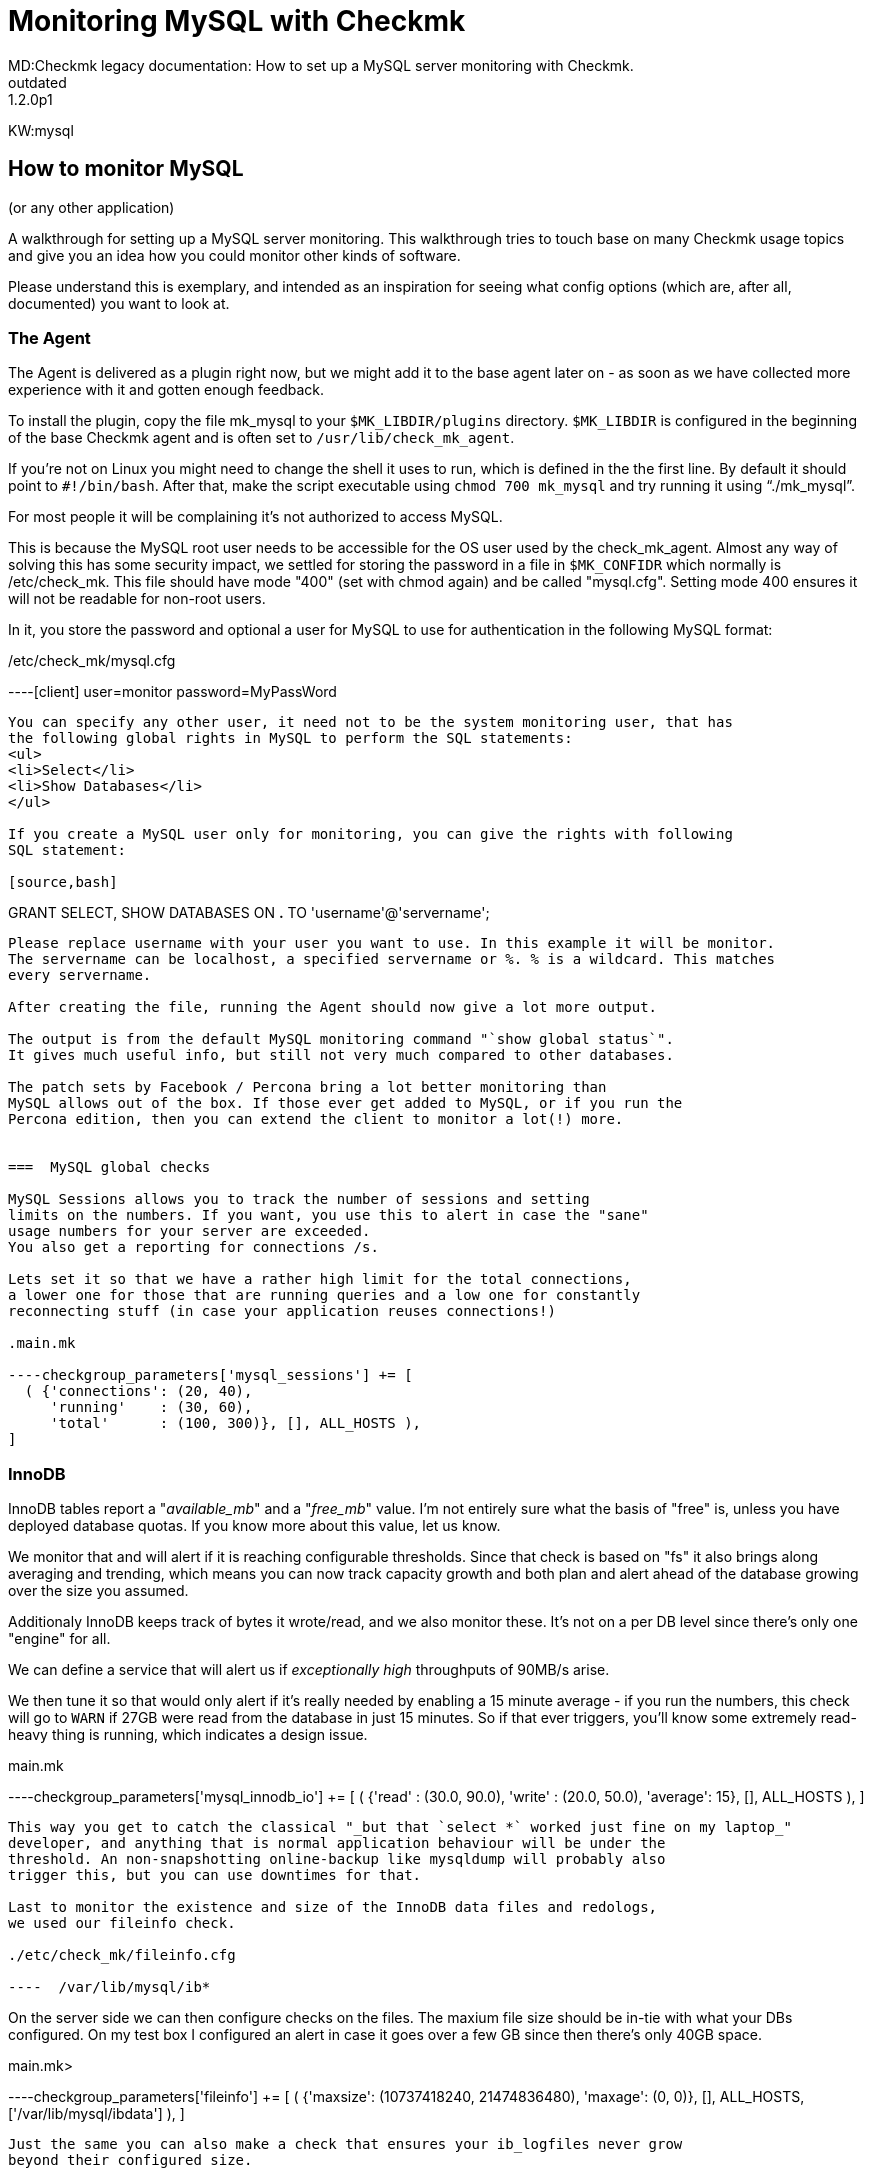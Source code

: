 = Monitoring MySQL with Checkmk
MD:Checkmk legacy documentation: How to set up a MySQL server monitoring with Checkmk.
VS:1.2.0p1
:revdate: outdated
KW:mysql
[.seealso][#checks] [#manualchecks] [#localchecks] [#logfiles]
== How to monitor MySQL
(or any other application)

A walkthrough for setting up a MySQL server monitoring.
This walkthrough tries to touch base on many Checkmk usage
topics and give you an idea how you could monitor other kinds of software.

Please understand this is exemplary, and intended as an inspiration
for seeing what config options (which are, after all, documented)
you want to look at.


=== The Agent

The Agent is delivered as a plugin right now, but we might add
it to the base agent later on - as soon as we have collected more
experience with it and gotten enough feedback.

To install the plugin, copy the file mk_mysql to your
`$MK_LIBDIR/plugins` directory. `$MK_LIBDIR` is
configured in the beginning of the base Checkmk agent and is
often set to `/usr/lib/check_mk_agent`.

If you're not on Linux you might need to change the shell it uses
to run, which is defined in the the first line. By default it should
point to `#!/bin/bash`.
After that, make the script executable using `chmod 700 mk_mysql`
and try running it using "`./mk_mysql`".

For most people it will be complaining it's not authorized
to access MySQL.

This is because the MySQL root user needs to be accessible for
the OS user used by the check_mk_agent.
Almost any way of solving this has some security impact, we
settled for storing the password in a file in `$MK_CONFIDR` which
normally is /etc/check_mk.
This file should have mode "400" (set with chmod again) and be called "mysql.cfg".
Setting mode 400 ensures it will not be readable for non-root users.

In it, you store the password and optional a user for MySQL to use for authentication
in the following MySQL format:

./etc/check_mk/mysql.cfg

----[client]
user=monitor
password=MyPassWord
----

You can specify any other user, it need not to be the system monitoring user, that has
the following global rights in MySQL to perform the SQL statements:
<ul>
<li>Select</li>
<li>Show Databases</li>
</ul>

If you create a MySQL user only for monitoring, you can give the rights with following
SQL statement:

[source,bash]
----
GRANT SELECT, SHOW DATABASES ON *.*
TO 'username'@'servername';
----

Please replace username with your user you want to use. In this example it will be monitor.
The servername can be localhost, a specified servername or %. % is a wildcard. This matches
every servername.

After creating the file, running the Agent should now give a lot more output.

The output is from the default MySQL monitoring command "`show global status`".
It gives much useful info, but still not very much compared to other databases.

The patch sets by Facebook / Percona bring a lot better monitoring than
MySQL allows out of the box. If those ever get added to MySQL, or if you run the
Percona edition, then you can extend the client to monitor a lot(!) more.


===  MySQL global checks

MySQL Sessions allows you to track the number of sessions and setting
limits on the numbers. If you want, you use this to alert in case the "sane"
usage numbers for your server are exceeded.
You also get a reporting for connections /s.

Lets set it so that we have a rather high limit for the total connections,
a lower one for those that are running queries and a low one for constantly
reconnecting stuff (in case your application reuses connections!)

.main.mk

----checkgroup_parameters['mysql_sessions'] += [
  ( {'connections': (20, 40),
     'running'    : (30, 60),
     'total'      : (100, 300)}, [], ALL_HOSTS ),
]
----


=== InnoDB

InnoDB tables report a "_available_mb_" and a "_free_mb_" value.
I'm not entirely sure what the basis of "free" is, unless you have deployed
database quotas.
If you know more about this value, let us know.

We monitor that and will alert if it is reaching configurable thresholds.
Since that check is based on "fs" it also brings along averaging and trending,
which means you can now track capacity growth and both plan and alert ahead of
the database growing over the size you assumed.

Additionaly InnoDB keeps track of bytes it wrote/read, and we also monitor
these.  It's not on a per DB level since there's only one "engine" for all.

We can define a service that will alert us if _exceptionally high_ throughputs
of 90MB/s arise.

We then tune it so that would only alert if it's really needed by
enabling a 15 minute average - if you run the numbers, this check will go to `WARN`
if 27GB were read from the database in just 15 minutes. So if that ever triggers,
you'll know some extremely read-heavy thing is running, which indicates a design issue.

.main.mk

----checkgroup_parameters['mysql_innodb_io'] += [
  ( {'read'   : (30.0, 90.0),
     'write'  : (20.0, 50.0),
     'average': 15}, [], ALL_HOSTS ),
]
----

This way you get to catch the classical "_but that `select *` worked just fine on my laptop_"
developer, and anything that is normal application behaviour will be under the
threshold. An non-snapshotting online-backup like mysqldump will probably also
trigger this, but you can use downtimes for that.

Last to monitor the existence and size of the InnoDB data files and redologs,
we used our fileinfo check.

./etc/check_mk/fileinfo.cfg

----  /var/lib/mysql/ib*
----

On the server side we can then configure checks on the files.
The maxium file size should be in-tie with what your DBs configured.
On my test box I configured an alert in case it goes over a few GB since then
there's only 40GB space.

.main.mk>

----checkgroup_parameters['fileinfo'] += [
  ( {'maxsize': (10737418240, 21474836480),
     'maxage': (0, 0)}, [], ALL_HOSTS, ['/var/lib/mysql/ibdata'] ),
]
----

Just the same you can also make a check that ensures your ib_logfiles never grow
beyond their configured size.

Hint: since this all being python you can of course also write `_100 * 1024 * 1024 * 1024_`
or anything else that is valid for python and Checkmk.

Additionally it'd be possible to define a check on the file age.


=== MyISAM

The database usage check also runs for MyISAM (actually, for all engines) and
there we see small unused databases can trigger false alarms: If your database
size is under 1MB, then things can go wrong.
You need to filter those by ignoring the service, until someone can hint to
a better solution.

MyISAM tables are stored in plain files in subdirectories
of the MySQL data directory, i.e. `/var/lib/mysql.`

To monitor these, we need to find a way to get their names, while avoiding
to monitor the other subdirectories like mysql or performance_schema

The MyISAM engine does not track its read/write blocks.
You can get around that using Bytes_sent and Bytes_read using the community
exchange MySQL plugin.

We don't want to track more than one value of this kind, beside that it is
still open if we're more interested in IO specifics or total size of what
applications requested. Since the InnoDB reads would also reflect the Bytes_sent
it should be enough for the real world.


=== Monitoring arbitrary parameters

Monitoring any parameter you ever want - this is for the always hungry :)

FIRST: This section is using a community plugin.
These plugins are only supported via the Checkmk mailing list, there is
no official support for them.

If needed, it is possible to extend the Agent and query many more parameters.
The downside is you'll have to manually configure them, and to run
"show global status" twice, or modify your agent to do caching. None of this
is really elegant.
We're not recommending it and also NOT supporting it, but that does not
neccessarily mean you can't do be doing it. :)

Monitoring arbitrary parameters is done using a plugin from the
Checkmk Community Exchange at https://exchange.checkmk.com/

Head there, and grab the MySQL status plugin.
It's agent is just running 'show status', so the first step is to
modify the agent; if you want, you can also add a query for InnoDB stats
like
     `show variables where variable_name like '%innodb%';`

The rest of the configuration is done on the server side.
The check is configured by explicitely listing the variables you care about,
their expected values / thresholds (since MySQL sends boolean, int and other
values all in one big batch) in your configuration.

Of course, don't add any parameters you already get from the standard mysql
checks now and remove them as we extend them.

This is a snippet from my old "live" configuration:

.conf.d/mysqlmon.mk

----if "mysql_status" in inventorable_checktypes("all"):
    mysql_status_vars = [
         ( "Innodb_os_log_pending_fsyncs",          5, 10),
         ( "Innodb_data_pending_fsyncs",          50, 100),
         ( "Innodb_buffer_pool_pages_free",    None, None),
         ( "Qcache_free_memory",               32*1024*1024, 10*1024*1024),
         ( "Qcache_hits",                      None, None),
         ( "Aborted_clients",                      10, 20),
         ( "Aborted_connects",                   909, 500),
         ( "Bytes_received",                   None, None),
         ( "Bytes_sent",                1*1024*1024, 10*1024*1024),
         ( "Slave_running",                    "ON", "ON"),
    ]
----

The first line makes sure it's only loaded if the plugin is installed.

If you set "None, None" as levels for an integer value it will
only be be tracked, but not alerted.

Keep an eye on how the different warn/crit values are configured.
Some of the values MySQL reports as positive, some as negative
(meaning: For those, `CRIT` must be a lower number than `WARN`

Last, the check by default assumes the value in question is a gauge.
If it's not, you need to configure that inside the check.
Same goes for the negative values.

This is simply a design issue in MySQL, but it's not too hard to
work around it by configuring the check.


=== Processes

MySQL Daemon

Catch the MySQL daemon at work by using `inventory_processes`.
Then also make it track performance / usage for the MySQL processes in
nice graphs simply by adding `_perf`!

.conf.d/processes.mk

----inventory_processes_perf += [
    ( "MySQL", "~.*sbin/mysqld", ANY_USER, 0, 1, 5, 8),
]
----


=== Filesystems

Ideally you'd have different filesystems for the IB redologs,
Ib datafiles, and maybe even one per Database.
That would give you the same level of control as a Oracle
system would, at the same penalty in administrative overhead :)

On the systems we have access to, this is not true, so we have
either a single / filesystem or a /var/lib/mysql.

I'll outline what do to for an "idealistic" MySQL server.

==== FS check for the main database filesystem.

This filesystem will not alert based on usage until it hits 95%.
Instead, we mostly use trend alerting as a main indicator here.

We'll get alerted, if the filesystem is growing at a rate that
will fill it in less than 10 days, or critically if it would
be full in 2 days.
This trend is set to be based on monthly averages.

.main.mk

----checkgroup_parameters['filesystem'] += [
  ( {'trend_timeleft': (10, 2),
     'levels': (95.0, 98.0),
     'trend_range': 720,
     'trend_perfdata': True}, [], ALL_HOSTS, ['/data/mysql/db'] ),
]
----

That way, we'll always still have time to attach another disk
and extend the filesystem (unless you work for $MEGACORP and
it takes 9 weeks to get a filesystem extension)

==== Trend Check for redos

For our InnoDB redo logs we want to quickly be alerted if something
grows unexpectedly - they should have a static size.

We allow for 99% FS usage, but quickly alert on even 1MByte of daily growth.

.main.mk

----checkgroup_parameters['filesystem'] += [
  ( {'levels': (99.0, 99.0),
     'trend_range': 24,
     'trend_mb': (1, 1),
     'trend_perfdata': True}, [], ALL_HOSTS, ['/data/mysql/redo'] ),
]
----


=== Logfiles

After making sure the MK Logwatch Agent module is installed,
configure it to track the MySQL error log using

./etc/check_mk/logwatch.cfg

----/var/lib/mysql/error.log
 W Can't create/write to file
 C [ERROR] Can't start server
 C mysqld_safe mysqld from pid file /var/run/mysql/mysqld.pid ended
----

And then also double-check this log is written to by MySQL.
This is enabled in the server section of your MySQL config file,
usually a my.cnf in /etc.

./etc/my.cnf

----[mysqld]
log_error               = /var/log/mysql/error.log
----

(If you're going the Debian way:
identify which of 10+ MysQL config files a mere admin is entitled
to edit, then add the entry to that file.)


=== Service Grouping

A service group is rarely used with Checkmk, but allows to
easily build views.

Create a service group named "mysql-services".
Add all the MySQL services to the service group.
Checkmk will match services with similar names, i.e.
you can specify
"fs_/data/mysql" and this will match all filesystems that
shared this name.
